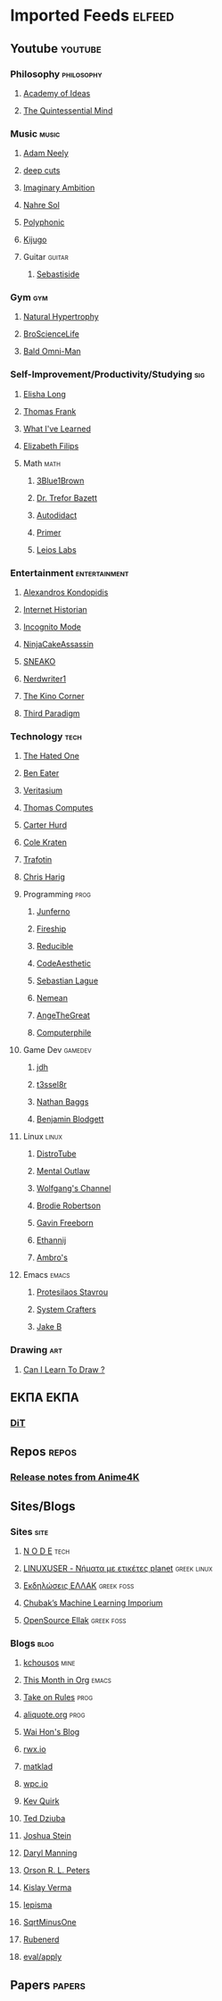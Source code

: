 #+STARTUP: show2levels
* Imported Feeds :elfeed:
** Youtube :youtube:
*** Philosophy :philosophy:
**** [[https://www.youtube.com/feeds/videos.xml?channel_id=UCiRiQGCHGjDLT9FQXFW0I3A][Academy of Ideas]]
**** [[https://www.youtube.com/feeds/videos.xml?channel_id=UC2Z1ygZRfexFQWzUGmu0bkw][The Quintessential Mind]]
*** Music :music:
**** [[https://www.youtube.com/feeds/videos.xml?channel_id=UCnkp4xDOwqqJD7sSM3xdUiQ][Adam Neely]]
**** [[https://www.youtube.com/feeds/videos.xml?channel_id=UCRYhCg0DHloE9gn-PAiAYNg][deep cuts]]
**** [[https://www.youtube.com/feeds/videos.xml?channel_id=UCP5bYRGZUJMG93AVoMekz9g][Imaginary Ambition]]
**** [[https://www.youtube.com/feeds/videos.xml?channel_id=UC8R8FRt1KcPiR-rtAflXmeg][Nahre Sol]]
**** [[https://www.youtube.com/feeds/videos.xml?channel_id=UCXkNod_JcH7PleOjwK_8rYQ][Polyphonic]]
**** [[https://www.youtube.com/feeds/videos.xml?channel_id=UC967kVys_gTWDX04E0smQdw][Kijugo]]
**** Guitar :guitar:
***** [[https://www.youtube.com/feeds/videos.xml?channel_id=UCoJfsSJIhGLK5mQtopUTPtA][Sebastiside]]
*** Gym :gym:
**** [[https://www.youtube.com/feeds/videos.xml?channel_id=UCG-3rEW4IrDNa7-9iGByc2A][Natural Hypertrophy]]
**** [[https://www.youtube.com/feeds/videos.xml?channel_id=UCduKuJToxWPizJ7I2E6n1kA][BroScienceLife]]
**** [[https://www.youtube.com/feeds/videos.xml?channel_id=UCbYoTv5DbJmzKwxx5dmnu6g][Bald Omni-Man]]
*** Self-Improvement/Productivity/Studying :sig:
**** [[https://www.youtube.com/feeds/videos.xml?channel_id=UCvF7Ll_WOgQWOw0KZJsVNXQ][Elisha Long]]
**** [[https://www.youtube.com/feeds/videos.xml?channel_id=UCG-KntY7aVnIGXYEBQvmBAQ][Thomas Frank]]
**** [[https://www.youtube.com/feeds/videos.xml?channel_id=UCqYPhGiB9tkShZorfgcL2lA][What I've Learned]]
**** [[https://www.youtube.com/feeds/videos.xml?channel_id=UCUFFHXvzAMRSD8Bq4bJppxQ][Elizabeth Filips]]
**** Math :math:
***** [[https://www.youtube.com/feeds/videos.xml?channel_id=UCYO_jab_esuFRV4b17AJtAw][3Blue1Brown]]
***** [[https://www.youtube.com/feeds/videos.xml?channel_id=UC9rTsvTxJnx1DNrDA3Rqa6A][Dr. Trefor Bazett]]
***** [[https://www.youtube.com/feeds/videos.xml?channel_id=UCGo5uT3qxwsSidWL_j-YDcw][Autodidact]]
***** [[https://www.youtube.com/feeds/videos.xml?channel_id=UCKzJFdi57J53Vr_BkTfN3uQ][Primer]]
***** [[https://www.youtube.com/feeds/videos.xml?channel_id=UCd0dc7kQA1FUpJ76o1EjLqQ][Leios Labs]]
*** Entertainment :entertainment:
**** [[https://www.youtube.com/feeds/videos.xml?channel_id=UCnJnnEztMhpBEZaVORLriFg][Alexandros Kondopidis]]
**** [[https://www.youtube.com/feeds/videos.xml?channel_id=UCR1D15p_vdP3HkrH8wgjQRw][Internet Historian]]
**** [[https://www.youtube.com/feeds/videos.xml?channel_id=UC8Q7XEy86Q7T-3kNpNjYgwA][Incognito Mode]]
**** [[https://www.youtube.com/feeds/videos.xml?channel_id=UCUJexeVabymyw7G-rxdjUDw][NinjaCakeAssassin]]
**** [[https://www.youtube.com/feeds/videos.xml?channel_id=UCV5rcu0zw_3gLEex_f1D_fg][SNEAKO]]
**** [[https://www.youtube.com/feeds/videos.xml?channel_id=UCJkMlOu7faDgqh4PfzbpLdg][Nerdwriter1]]
**** [[https://www.youtube.com/feeds/videos.xml?channel_id=UCcGlif61mMV6soFSiN2QHoQ][The Kino Corner]]
**** [[https://www.youtube.com/feeds/videos.xml?channel_id=UCt-0985YxJ_GUn416mO-YWg][Third Paradigm]]
*** Technology :tech:
***** [[https://www.youtube.com/feeds/videos.xml?channel_id=UCjr2bPAyPV7t35MvcgT3W8Q][The Hated One]]
***** [[https://www.youtube.com/feeds/videos.xml?channel_id=UCS0N5baNlQWJCUrhCEo8WlA][Ben Eater]]
***** [[https://www.youtube.com/feeds/videos.xml?channel_id=UCHnyfMqiRRG1u-2MsSQLbXA][Veritasium]]
***** [[https://www.youtube.com/feeds/videos.xml?channel_id=UCDLYtmD6489DPZ9li-ezcDA][Thomas Computes]]
***** [[https://www.youtube.com/feeds/videos.xml?channel_id=UCPMThfZUPqx_dlbjoY0jznQ][Carter Hurd]]
***** [[https://www.youtube.com/feeds/videos.xml?channel_id=UCKrdrX1WJGydbCQjrm6Yimg][Cole Kraten]]
***** [[https://www.youtube.com/feeds/videos.xml?channel_id=UC5U7mHlhP6s6478wd7ZvnhA][Trafotin]]
***** [[https://www.youtube.com/feeds/videos.xml?channel_id=UC3MISyr_jXpvDZt79kR4toA][Chris Harig]]
**** Programming :prog:
***** [[https://www.youtube.com/feeds/videos.xml?channel_id=UCRb6Mw3fJ6OFzp-cB9X29aA][Junferno]]
***** [[https://www.youtube.com/feeds/videos.xml?channel_id=UCsBjURrPoezykLs9EqgamOA][Fireship]]
***** [[https://www.youtube.com/feeds/videos.xml?channel_id=UCK8XIGR5kRidIw2fWqwyHRA][Reducible]]
***** [[https://www.youtube.com/feeds/videos.xml?channel_id=UCaSCt8s_4nfkRglWCvNSDrg][CodeAesthetic]]
***** [[https://www.youtube.com/feeds/videos.xml?channel_id=UCmtyQOKKmrMVaKuRXz02jbQ][Sebastian Lague]]
***** [[https://www.youtube.com/feeds/videos.xml?channel_id=UCtJPeNYnAXhB1-_h8xbIX_Q][Nemean]]
***** [[https://www.youtube.com/feeds/videos.xml?channel_id=UCV0t1y4h_6-2SqEpXBXgwFQ][AngeTheGreat]]
***** [[https://www.youtube.com/feeds/videos.xml?channel_id=UC9-y-6csu5WGm29I7JiwpnA][Computerphile]]
**** Game Dev :gamedev:
***** [[https://www.youtube.com/feeds/videos.xml?channel_id=UCUzQJ3JBuQ9w-po4TXRJHiA][jdh]]
***** [[https://www.youtube.com/feeds/videos.xml?channel_id=UCIjUIjWig0r5DIixQrt6A3A][t3ssel8r]]
***** [[https://www.youtube.com/feeds/videos.xml?channel_id=UCQvW_89l7f-hCMP1pzGm4xw][Nathan Baggs]]
***** [[https://www.youtube.com/feeds/videos.xml?channel_id=UCNAq4oTwCy8ZiuZc3hS80vQ][Benjamin Blodgett]]
**** Linux :linux:
***** [[https://www.youtube.com/feeds/videos.xml?channel_id=UCVls1GmFKf6WlTraIb_IaJg][DistroTube]]
***** [[https://www.youtube.com/feeds/videos.xml?channel_id=UC7YOGHUfC1Tb6E4pudI9STA][Mental Outlaw]]
***** [[https://www.youtube.com/feeds/videos.xml?channel_id=UCsnGwSIHyoYN0kiINAGUKxg][Wolfgang's Channel]]
***** [[https://www.youtube.com/feeds/videos.xml?channel_id=UCld68syR8Wi-GY_n4CaoJGA][Brodie Robertson]]
***** [[https://www.youtube.com/feeds/videos.xml?channel_id=UCJetJ7nDNLlEzDLXv7KIo0w][Gavin Freeborn]]
***** [[https://www.youtube.com/feeds/videos.xml?channel_id=UC9KvrhhUgAfO0nZUlhA6foA][Ethannij]]
***** [[https://www.youtube.com/feeds/videos.xml?channel_id=UCWm2Zy4ujLaN3Hj_IEVrCiw][Ambro's]]
**** Emacs :emacs:
***** [[https://www.youtube.com/feeds/videos.xml?channel_id=UC0uTPqBCFIpZxlz_Lv1tk_g][Protesilaos Stavrou]]
***** [[https://www.youtube.com/feeds/videos.xml?channel_id=UCAiiOTio8Yu69c3XnR7nQBQ][System Crafters]]
***** [[https://www.youtube.com/feeds/videos.xml?channel_id=UCBMMB7Yi0eyFuY95Qn2o0Yg][Jake B]]
*** Drawing :art:
***** [[https://www.youtube.com/feeds/videos.xml?channel_id=UCWInq7M4CbytaqiDM9JYa1w][Can I Learn To Draw ?]]
** ΕΚΠΑ :ΕΚΠΑ:
*** [[https://www.di.uoa.gr/rss.xml][DiT]]
** Repos :repos:
*** [[https://github.com/bloc97/Anime4K/releases.atom][Release notes from Anime4K]]
# *** [[https://github.com/hydrusnetwork/hydrus/releases.atom][Release notes from hydrus]]
# *** [[https://github.com/ppy/osu/releases.atom][Release notes from osu]]
** Sites/Blogs
*** Sites :site:
**** [[https://n-o-d-e.net/rss/rss.xml][N O D E]] :tech:
**** [[https://linux-user.gr/tag/planet.rss][LINUXUSER - Νήματα με ετικέτες planet]] :greek:linux:
**** [[https://ellak.gr/events/feed/][Εκδηλώσεις ΕΛΛΑΚ]] :greek:foss:
**** [[https://chubek.github.io/feed.xml][Chubak’s Machine Learning Imporium]]
**** [[https://opensource.ellak.gr/feed/][OpenSource Ellak]] :greek:foss:
*** Blogs :blog:
**** [[https://kchousos.github.io/index.xml][kchousos]] :mine:
**** [[https://blog.tecosaur.com/tmio/rss.xml][This Month in Org]] :emacs:
# *** [[http://sawv.org/rss.xml][JR's Notes]]
**** [[https://takeonrules.com/index.xml][Take on Rules]] :prog:
# *** [[https://doubleloop.net/feed/][Doubleloop]]
**** [[https://aliquote.org/index.xml][aliquote.org]] :prog:
**** [[https://whhone.com/index.xml][Wai Hon's Blog]]
**** [[http://rwx.io/index.xml][rwx.io]]
**** [[https://matklad.github.io/feed.xml][matklad]]
**** [[https://wpc.io/blog/index.xml][wpc.io]]
**** [[https://kevquirk.com/feed.xml][Kev Quirk]]
**** [[http://widgetsandshit.com/teddziuba/atom2.xml][Ted Dziuba]]
**** [[https://jcs.org/rss][Joshua Stein]]
**** [[https://daryl.wakatara.com/rss.xml][Daryl Manning]]
**** [[https://orlp.net/atom.xml][Orson R. L. Peters]]
**** [[https://kislayverma.com/feed/][Kislay Verma]]
**** [[https://lepisma.xyz/atom.xml][lepisma]]
**** [[https://sqrtminusone.xyz/index.xml][SqrtMinusOne]]
**** [[https://rubenerd.com/feed/][Rubenerd]]
**** [[https://evalapply.org/index.xml][eval/apply]]
** Papers :papers:
# *** [[https://export.arxiv.org/api/query?search_query=cat:cs.*&sortBy=lastUpdatedDate&sortOrder=descending][ArXiv CS]]
